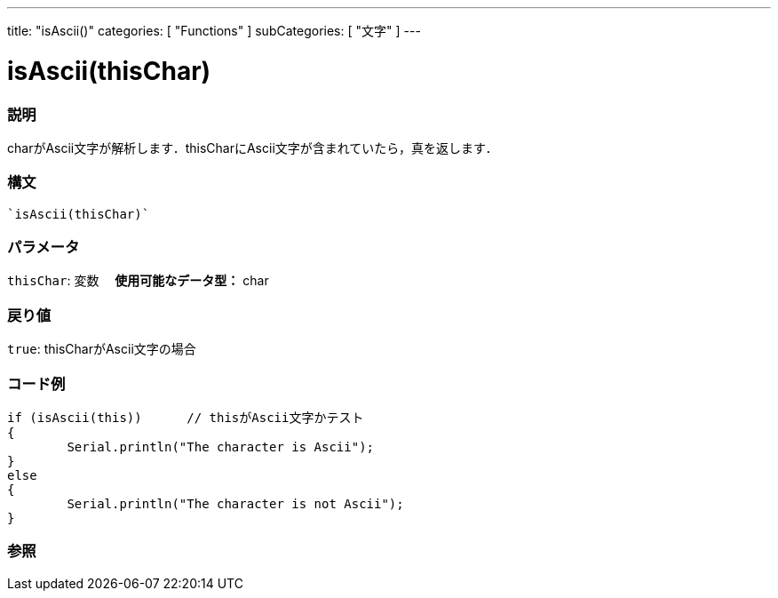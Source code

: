 ﻿---
title: "isAscii()"
categories: [ "Functions" ]
subCategories: [ "文字" ]
---





= isAscii(thisChar)


// OVERVIEW SECTION STARTS
[#overview]
--

[float]
=== 説明
charがAscii文字が解析します．thisCharにAscii文字が含まれていたら，真を返します．
[%hardbreaks]


[float]
=== 構文
[source,arduino]
----
`isAscii(thisChar)`
----

[float]
=== パラメータ
`thisChar`: 変数 　*使用可能なデータ型：* char

[float]
=== 戻り値
`true`: thisCharがAscii文字の場合

--
// OVERVIEW SECTION ENDS



// HOW TO USE SECTION STARTS
[#howtouse]
--

[float]
=== コード例

[source,arduino]
----
if (isAscii(this))      // thisがAscii文字かテスト
{
	Serial.println("The character is Ascii");
}
else
{
	Serial.println("The character is not Ascii");
}

----

--
// HOW TO USE SECTION ENDS


// SEE ALSO SECTION
[#see_also]
--

[float]
=== 参照

--
// SEE ALSO SECTION ENDS
